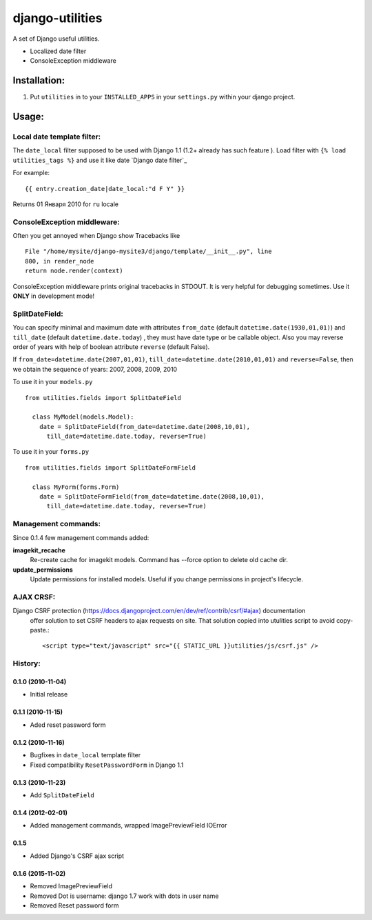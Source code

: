 ================
django-utilities
================

A set of Django useful utilities.

* Localized date filter
* ConsoleException middleware

Installation:
=============

1. Put ``utilities`` in to your ``INSTALLED_APPS`` in your ``settings.py`` within your django project.

Usage:
======

Local date template filter:
---------------------------

The ``date_local`` filter supposed to be used with Django 1.1 (1.2+ already has such feature ).
Load filter with ``{% load utilities_tags %}`` and use it like date `Django date filter`_ 

For example: ::

	{{ entry.creation_date|date_local:"d F Y" }}

Returns 01 Января 2010 for ``ru`` locale

ConsoleException middleware:
----------------------------

Often you get annoyed when Django show Tracebacks like ::
    
    File "/home/mysite/django-mysite3/django/template/__init__.py", line
    800, in render_node
    return node.render(context)

ConsoleException middleware prints original tracebacks in STDOUT. It is very helpful
for debugging sometimes. 
Use it **ONLY** in development mode!

SplitDateField:
---------------

You can specify minimal and maximum date with attributes ``from_date`` (default
``datetime.date(1930,01,01)``) and ``till_date`` (default ``datetime.date.today``)
, they must have date type or be callable object. Also you may reverse order of 
years with help of boolean attribute ``reverse`` (default False).

If ``from_date=datetime.date(2007,01,01)``, ``till_date=datetime.date(2010,01,01)`` 
and ``reverse=False``, then we obtain the sequence of years: 2007, 2008, 2009, 2010

To use it in your ``models.py`` ::

  from utilities.fields import SplitDateField
  
    class MyModel(models.Model):
      date = SplitDateField(from_date=datetime.date(2008,10,01),
        till_date=datetime.date.today, reverse=True)
        
To use  it in your ``forms.py`` ::

  from utilities.fields import SplitDateFormField
  
    class MyForm(forms.Form)
      date = SplitDateFormField(from_date=datetime.date(2008,10,01),
        till_date=datetime.date.today, reverse=True)


Management commands:
--------------------

Since 0.1.4 few management commands added:

**imagekit_recache**
  Re-create cache for imagekit models. Command has --force option to delete old cache dir.

**update_permissions**
  Update permissions for installed models. Useful if you change permissions in project's lifecycle.


AJAX CRSF:
----------

Django CSRF protection (https://docs.djangoproject.com/en/dev/ref/contrib/csrf/#ajax) documentation
 offer solution to set CSRF headers to ajax requests on site. That solution copied into utulities
 script to avoid copy-paste.::

    <script type="text/javascript" src="{{ STATIC_URL }}utilities/js/csrf.js" />

History:
--------

0.1.0 (2010-11-04)
```````````````````
* Initial release

0.1.1 (2010-11-15)
``````````````````

* Aded reset password form

0.1.2 (2010-11-16)
``````````````````

* Bugfixes in ``date_local`` template filter
* Fixed compatibility ``ResetPasswordForm`` in Django 1.1

0.1.3 (2010-11-23)
``````````````````

* Add ``SplitDateField``

0.1.4 (2012-02-01)
```````````````````

* Added management commands, wrapped ImagePreviewField IOError

0.1.5
``````

* Added Django's CSRF ajax script

0.1.6 (2015-11-02)
``````

* Removed ImagePreviewField
* Removed Dot is username: django 1.7 work with dots in user name
* Removed Reset password form

